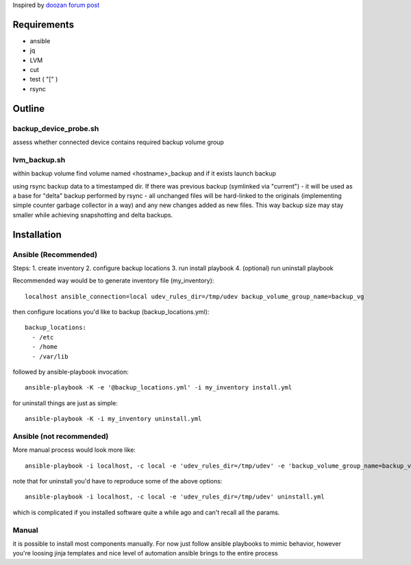 Inspired by `doozan forum post <https://forum.doozan.com/read.php?2,24139,24244,quote=1>`_

Requirements
============

* ansible
* jq
* LVM
* cut
* test ( "[" )
* rsync

Outline
=======

backup_device_probe.sh 
----------------------

assess whether connected device contains required backup volume group

lvm_backup.sh
-------------

within backup volume find volume named <hostname>_backup and if it exists launch backup

using rsync backup data to a timestamped dir. If there was previous backup (symlinked via "current") - it will be used as a base for "delta" backup performed by rsync - all unchanged files will be hard-linked to the originals (implementing simple counter garbage collector in a way) and any new changes added as new files. This way backup size may stay smaller while achieving snapshotting and delta backups.

Installation
============

Ansible (Recommended)
---------------------

Steps:
1. create inventory
2. configure backup locations
3. run install playbook
4. (optional) run uninstall playbook

Recommended way would be to generate inventory file (my_inventory)::

  localhost ansible_connection=local udev_rules_dir=/tmp/udev backup_volume_group_name=backup_vg

then configure locations you'd like to backup (backup_locations.yml)::

  backup_locations:
    - /etc
    - /home
    - /var/lib

followed by ansible-playbook invocation::
  
  ansible-playbook -K -e '@backup_locations.yml' -i my_inventory install.yml

for uninstall things are just as simple::

  ansible-playbook -K -i my_inventory uninstall.yml

Ansible (not recommended)
-------------------------

More manual process would look more like::

   ansible-playbook -i localhost, -c local -e 'udev_rules_dir=/tmp/udev' -e 'backup_volume_group_name=backup_vg' install.yml

note that for uninstall you'd have to reproduce some of the above options::
  
   ansible-playbook -i localhost, -c local -e 'udev_rules_dir=/tmp/udev' uninstall.yml

which is complicated if you installed software quite a while ago and can't recall all the params.

Manual
------

it is possible to install most components manually. For now just follow ansible playbooks to mimic behavior, however you're loosing jinja templates and nice level of automation ansible brings to the entire process